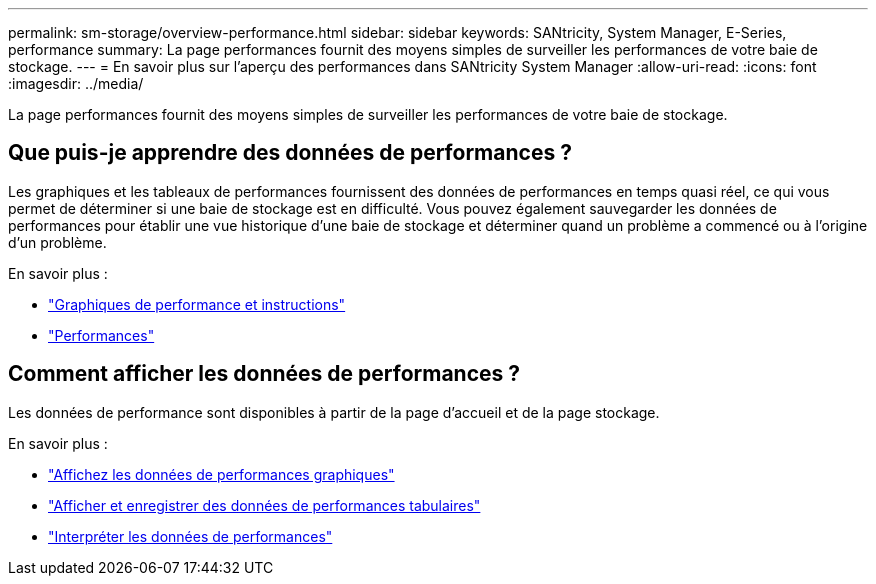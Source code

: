 ---
permalink: sm-storage/overview-performance.html 
sidebar: sidebar 
keywords: SANtricity, System Manager, E-Series, performance 
summary: La page performances fournit des moyens simples de surveiller les performances de votre baie de stockage. 
---
= En savoir plus sur l'aperçu des performances dans SANtricity System Manager
:allow-uri-read: 
:icons: font
:imagesdir: ../media/


[role="lead"]
La page performances fournit des moyens simples de surveiller les performances de votre baie de stockage.



== Que puis-je apprendre des données de performances ?

Les graphiques et les tableaux de performances fournissent des données de performances en temps quasi réel, ce qui vous permet de déterminer si une baie de stockage est en difficulté. Vous pouvez également sauvegarder les données de performances pour établir une vue historique d'une baie de stockage et déterminer quand un problème a commencé ou à l'origine d'un problème.

En savoir plus :

* link:performance-graphs-guidelines.html["Graphiques de performance et instructions"]
* link:performance-terminology.html["Performances"]




== Comment afficher les données de performances ?

Les données de performance sont disponibles à partir de la page d'accueil et de la page stockage.

En savoir plus :

* link:view-performance-data-graphical.html["Affichez les données de performances graphiques"]
* link:view-and-save-performance-data-tabular.html["Afficher et enregistrer des données de performances tabulaires"]
* link:interpret-performance-data.html["Interpréter les données de performances"]

